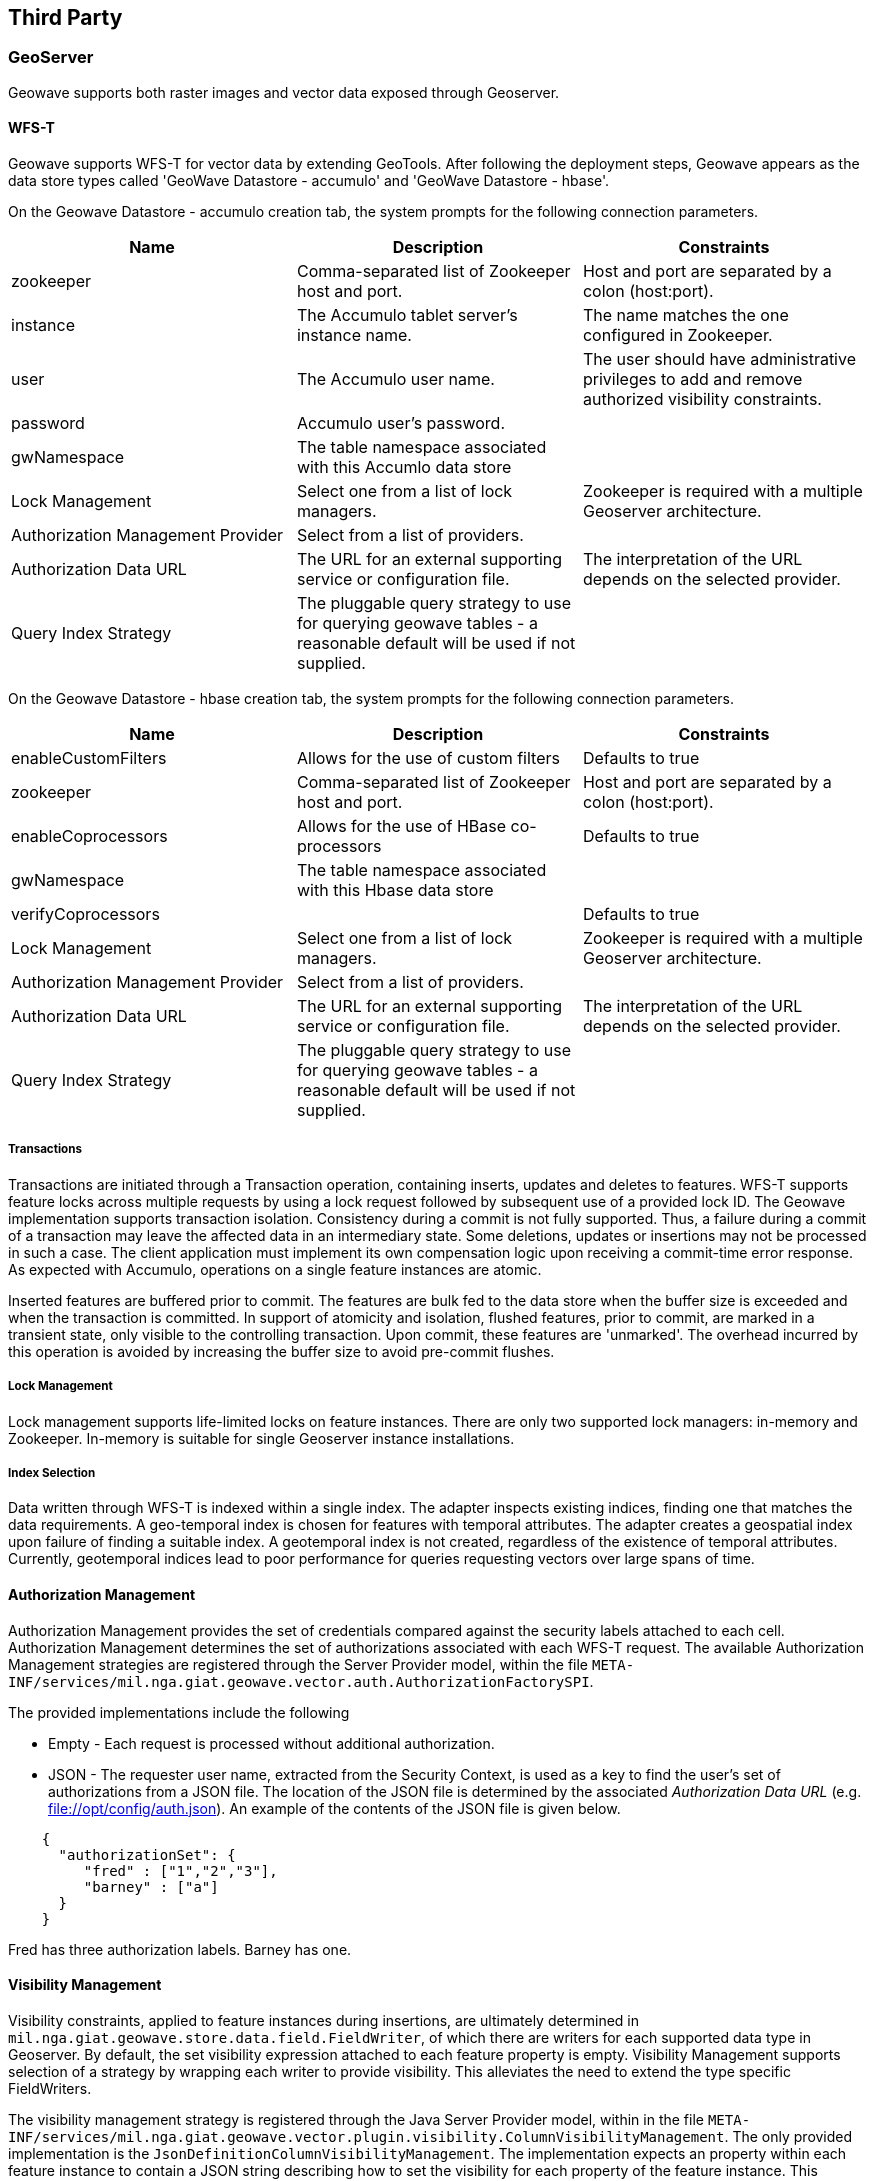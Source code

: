 [third-party]
<<<
== Third Party

=== GeoServer

Geowave supports both raster images and vector data exposed through Geoserver.

==== WFS-T

Geowave supports WFS-T for vector data by extending GeoTools. After following the deployment steps, Geowave appears as the
data store types called 'GeoWave Datastore - accumulo' and 'GeoWave Datastore - hbase'.

On the Geowave Datastore - accumulo creation tab, the system prompts for the following connection parameters.

[options="header"]
|======================
| Name | Description | Constraints
| zookeeper | Comma-separated list of Zookeeper host and port.| Host and port are separated by a colon (host:port).
| instance | The Accumulo tablet server's instance name. | The name matches the one configured in Zookeeper.
| user | The Accumulo user name. | The user should have administrative privileges to add and remove authorized visibility constraints.
| password | Accumulo user's password. |
| gwNamespace | The table namespace associated with this Accumlo data store |
| Lock Management | Select one from a list of lock managers. | Zookeeper is required with a multiple Geoserver architecture.
| Authorization Management Provider | Select from a list of providers. |
| Authorization Data URL | The URL for an external supporting service or configuration file. | The interpretation of the URL depends on the selected provider.
| Query Index Strategy | The pluggable query strategy to use for querying geowave tables - a reasonable default will be used if not supplied. |
|======================

On the Geowave Datastore - hbase creation tab, the system prompts for the following connection parameters.

[options="header"]
|======================
| Name | Description | Constraints
| enableCustomFilters | Allows for the use of custom filters | Defaults to true
| zookeeper | Comma-separated list of Zookeeper host and port.| Host and port are separated by a colon (host:port).
| enableCoprocessors | Allows for the use of HBase co-processors | Defaults to true
| gwNamespace | The table namespace associated with this Hbase data store | 
| verifyCoprocessors | | Defaults to true
| Lock Management | Select one from a list of lock managers. | Zookeeper is required with a multiple Geoserver architecture.
| Authorization Management Provider | Select from a list of providers. |
| Authorization Data URL | The URL for an external supporting service or configuration file. | The interpretation of the URL depends on the selected provider.
| Query Index Strategy | The pluggable query strategy to use for querying geowave tables - a reasonable default will be used if not supplied. |
|======================

===== Transactions

Transactions are initiated through a Transaction operation, containing inserts, updates and deletes to features.
WFS-T supports feature locks across multiple requests by using a lock request followed by subsequent
use of a provided lock ID. The Geowave implementation supports
transaction isolation. Consistency during a commit is not fully supported. Thus, a failure during a commit of a
transaction may leave the affected data in an intermediary state. Some deletions, updates or insertions may not be
processed in such a case. The client application must implement its own compensation logic upon receiving a commit-time error response.
As expected with Accumulo, operations on a single feature instances are atomic.

Inserted features are buffered prior to commit.  The features are bulk fed to the data store
when the buffer size is exceeded and when the transaction is committed.  In support of atomicity and isolation,
flushed features, prior to commit, are marked in a transient state, only visible to the controlling
transaction. Upon commit, these features are 'unmarked'. The overhead incurred by this operation is avoided
by increasing the buffer size to avoid pre-commit flushes.

===== Lock Management

Lock management supports life-limited locks on feature instances. There are only two supported lock managers: in-memory
and Zookeeper. In-memory is suitable for single Geoserver instance installations.

===== Index Selection

Data written through WFS-T is indexed within a single index.  The adapter inspects existing indices, finding one that matches
the data requirements.  A geo-temporal index is chosen for features with temporal attributes.  The adapter creates a geospatial index
upon failure of finding a suitable index. A geotemporal index is not created, regardless of the existence of temporal attributes.  Currently,
geotemporal indices lead to poor performance for queries requesting vectors over large spans of time.

==== Authorization Management

Authorization Management provides the set of credentials compared against the security labels attached to each cell.
Authorization Management determines the set of authorizations associated with each WFS-T request. The available
Authorization Management strategies are registered through the Server Provider model, within the file
`META-INF/services/mil.nga.giat.geowave.vector.auth.AuthorizationFactorySPI`.

The provided implementations include the following

* Empty - Each request is processed without additional authorization.
* JSON - The requester user name, extracted from the Security Context, is used as a key to find the user's set of
authorizations from a JSON file. The location of the JSON file is determined by the associated _Authorization Data URL_
(e.g. file://opt/config/auth.json). An example of the contents of the JSON file is given below.

[source, json]
----
    {
      "authorizationSet": {
         "fred" : ["1","2","3"],
         "barney" : ["a"]
      }
    }
----

Fred has three authorization labels. Barney has one.

==== Visibility Management

Visibility constraints, applied to feature instances during insertions, are ultimately determined in
`mil.nga.giat.geowave.store.data.field.FieldWriter`, of which there are writers for each supported data type in
Geoserver. By default, the set visibility expression attached to each feature property is empty. Visibility Management
supports selection of a strategy by wrapping each writer to provide visibility. This alleviates the need to extend the
type specific FieldWriters.

The visibility management strategy is registered through the Java Server Provider model, within in the file
`META-INF/services/mil.nga.giat.geowave.vector.plugin.visibility.ColumnVisibilityManagement`. The only provided
implementation is the `JsonDefinitionColumnVisibilityManagement`. The implementation expects an property within each
feature instance to contain a JSON string describing how to set the visibility for each property of the feature
instance. This approach allows each instance to determine its own visibility criteria.

Each name/value pair within the JSON structure defines the visibility for the associated feature property with the same
name. In the following example, the _geometry_ property is given a visibility `S`; the eventName is given a visibility `TS`.

[source, json]
----
{ "geometry" : "S", "eventName": "TS" }
----

JSON attributes can be regular expressions, matching more than one feature property name. In the example, all properties
except for those that start with 'geo' have visibility `TS`.

[source, json]
----
{ "geo.*" : "S", ".*" : "TS" }
----

The order of the name/value pairs must be considered if one rule is more general than another, as shown in the example.
The rule `.*` matches all properties. The more specific rule `geo.*` must be ordered first.

The system extracts the JSON visibility string from a feature instance property named `GEOWAVE_VISIBILITY`. Selection
of an alternate property is achieved by setting the associated attribute descriptor 'visibility' to the boolean value TRUE.

==== Statistics

The adapter captures statistics for each numeric, temporal and geo-spatial attribute.  Statistics are used to constrain queries and
answer inquiries by GeoServer for data ranges, as required for map requests and calibration of zoom levels in OpenLayers.
